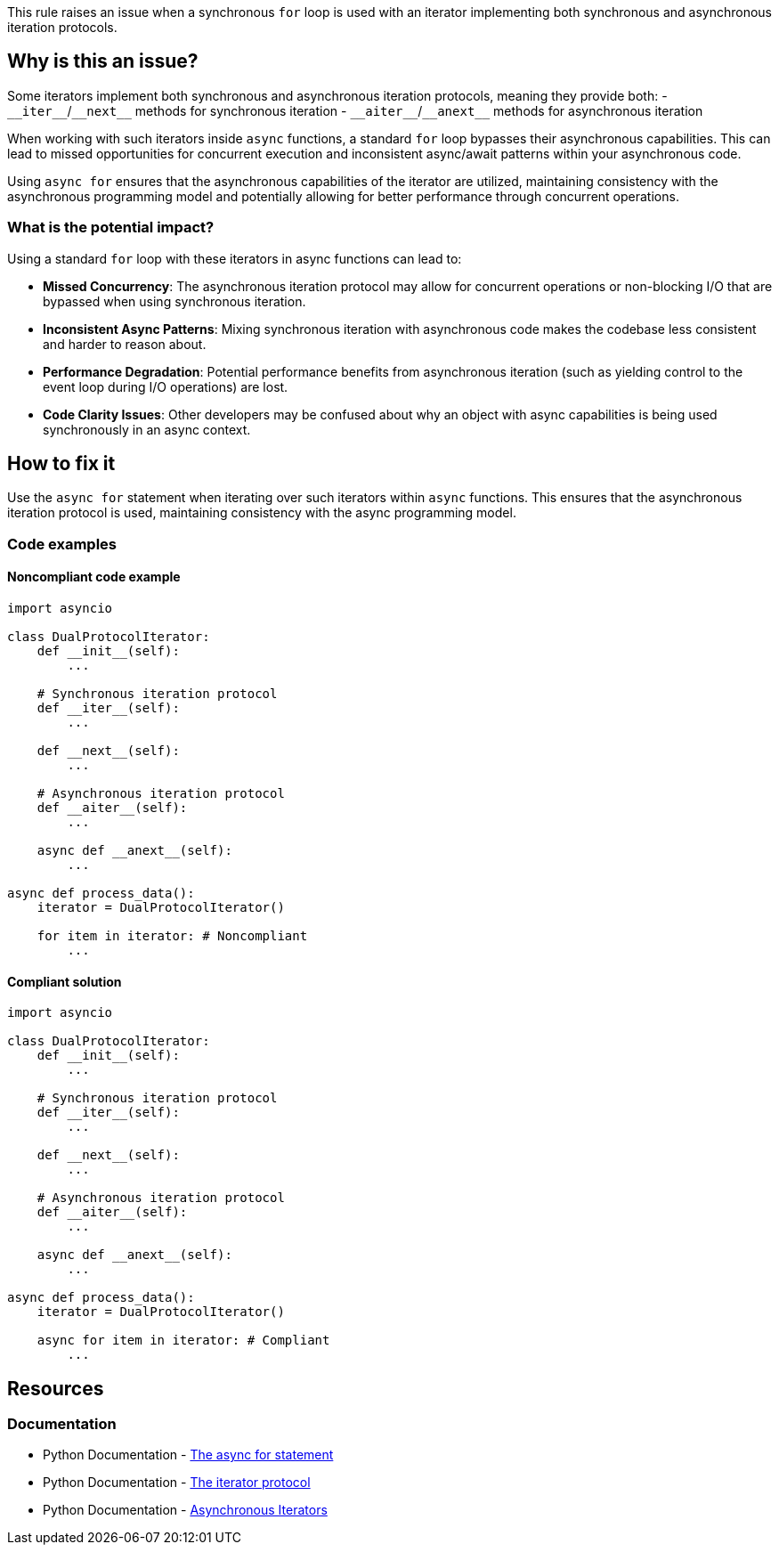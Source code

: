 This rule raises an issue when a synchronous `for` loop is used with an iterator implementing both synchronous and asynchronous iteration protocols.

== Why is this an issue?

Some iterators implement both synchronous and asynchronous iteration protocols, meaning they provide both:
- `+__iter__+`/`+__next__+` methods for synchronous iteration
- `+__aiter__+`/`+__anext__+` methods for asynchronous iteration

When working with such iterators inside `async` functions, a standard `for` loop bypasses their asynchronous capabilities. This can lead to missed opportunities for concurrent execution and inconsistent async/await patterns within your asynchronous code.

Using `async for` ensures that the asynchronous capabilities of the iterator are utilized, maintaining consistency with the asynchronous programming model and potentially allowing for better performance through concurrent operations.

=== What is the potential impact?

Using a standard `for` loop with these iterators in async functions can lead to:

* **Missed Concurrency**: The asynchronous iteration protocol may allow for concurrent operations or non-blocking I/O that are bypassed when using synchronous iteration.
* **Inconsistent Async Patterns**: Mixing synchronous iteration with asynchronous code makes the codebase less consistent and harder to reason about.
* **Performance Degradation**: Potential performance benefits from asynchronous iteration (such as yielding control to the event loop during I/O operations) are lost.
* **Code Clarity Issues**: Other developers may be confused about why an object with async capabilities is being used synchronously in an async context.

== How to fix it

Use the `async for` statement when iterating over such iterators within `async` functions. This ensures that the asynchronous iteration protocol is used, maintaining consistency with the async programming model.

=== Code examples

==== Noncompliant code example

[source,python,diff-id=1,diff-type=noncompliant]
----
import asyncio

class DualProtocolIterator:
    def __init__(self):
        ...

    # Synchronous iteration protocol
    def __iter__(self):
        ...

    def __next__(self):
        ...

    # Asynchronous iteration protocol
    def __aiter__(self):
        ...

    async def __anext__(self):
        ...

async def process_data():
    iterator = DualProtocolIterator()

    for item in iterator: # Noncompliant
        ...
----

==== Compliant solution

[source,python,diff-id=1,diff-type=compliant]
----
import asyncio

class DualProtocolIterator:
    def __init__(self):
        ...

    # Synchronous iteration protocol
    def __iter__(self):
        ...

    def __next__(self):
        ...

    # Asynchronous iteration protocol
    def __aiter__(self):
        ...

    async def __anext__(self):
        ...

async def process_data():
    iterator = DualProtocolIterator()

    async for item in iterator: # Compliant
        ...
----

ifdef::env-github,rspecator-view[]

== Implementation Specification
(visible only on this page)

=== Message

Use 'async for' to iterate over dual-protocol iterators in 'async' functions.
Quickfix should be considered for implementation

=== Highlighting

* Primary location: The `for` keyword of the loop when used with a dual-protocol iterator inside an `async` function.
* Secondary locations: The `async` keyword of the enclosing function
endif::env-github,rspecator-view[]

== Resources

=== Documentation

* Python Documentation - https://docs.python.org/3/reference/compound_stmts.html#the-async-for-statement[The async for statement]
* Python Documentation - https://docs.python.org/3/reference/datamodel.html#the-iterator-protocol[The iterator protocol]
* Python Documentation - https://docs.python.org/3/reference/datamodel.html#asynchronous-iterators[Asynchronous Iterators]
